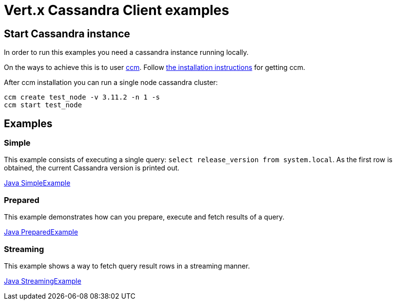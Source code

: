 = Vert.x Cassandra Client examples

== Start Cassandra instance

In order to run this examples you need a cassandra instance running locally.

On the ways to achieve this is to user link:https://github.com/riptano/ccm[ccm].
Follow link:https://github.com/riptano/ccm#installation[the installation instructions] for getting ccm.

After ccm installation you can run a single node cassandra cluster:

[source,bash]
----
ccm create test_node -v 3.11.2 -n 1 -s
ccm start test_node
----

== Examples

=== Simple

This example consists of executing a single query: `select release_version from system.local`.
As the first row is obtained, the current Cassandra version is printed out.

link:src/main/java/io/vertx/example/cassandra/simple/SimpleExample.java[Java SimpleExample]

=== Prepared

This example demonstrates how can you prepare, execute and fetch results of a query.

link:src/main/java/io/vertx/example/cassandra/prepared/PreparedExample.java[Java PreparedExample]

=== Streaming

This example shows a way to fetch query result rows in a streaming manner.

link:src/main/java/io/vertx/example/cassandra/streaming/StreamingExample.java[Java StreamingExample]
